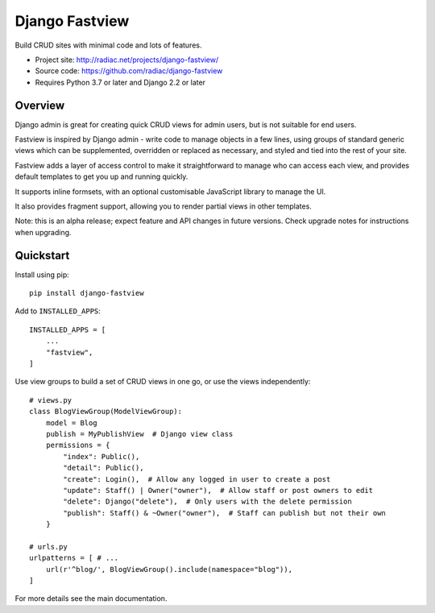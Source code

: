 ===============
Django Fastview
===============

Build CRUD sites with minimal code and lots of features.

.. image:: https://travis-ci.org/radiac/django-fastview.svg?branch=master
    :target: https://travis-ci.org/radiac/django-fastview

.. image:: https://coveralls.io/repos/radiac/django-fastview/badge.svg?branch=master&service=github
    :target: https://coveralls.io/github/radiac/django-fastview?branch=master

* Project site: http://radiac.net/projects/django-fastview/
* Source code: https://github.com/radiac/django-fastview
* Requires Python 3.7 or later and Django 2.2 or later


Overview
========

Django admin is great for creating quick CRUD views for admin users, but is not suitable
for end users.

Fastview is inspired by Django admin - write code to manage objects in a few lines,
using groups of standard generic views which can be supplemented, overridden or replaced
as necessary, and styled and tied into the rest of your site.

Fastview adds a layer of access control to make it straightforward to manage who can
access each view, and provides default templates to get you up and running quickly.

It supports inline formsets, with an optional customisable JavaScript library to manage
the UI.

It also provides fragment support, allowing you to render partial views in other
templates.

Note: this is an alpha release; expect feature and API changes in future versions. Check
upgrade notes for instructions when upgrading.


Quickstart
==========

Install using pip::

    pip install django-fastview

Add to ``INSTALLED_APPS``::

    INSTALLED_APPS = [
        ...
        "fastview",
    ]

Use view groups to build a set of CRUD views in one go, or use the views independently::

    # views.py
    class BlogViewGroup(ModelViewGroup):
        model = Blog
        publish = MyPublishView  # Django view class
        permissions = {
            "index": Public(),
            "detail": Public(),
            "create": Login(),  # Allow any logged in user to create a post
            "update": Staff() | Owner("owner"),  # Allow staff or post owners to edit
            "delete": Django("delete"),  # Only users with the delete permission
            "publish": Staff() & ~Owner("owner"),  # Staff can publish but not their own
        }

    # urls.py
    urlpatterns = [ # ...
        url(r'^blog/', BlogViewGroup().include(namespace="blog")),
    ]

For more details see the main documentation.
